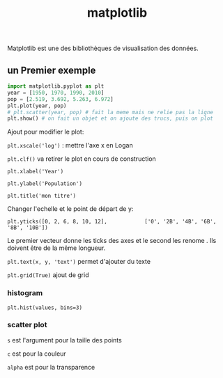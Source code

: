 :PROPERTIES:
:ID:       658786e3-79f5-472e-bcb4-4ce767d830da
:END:
#+title: matplotlib

Matplotlib est une des bibliothèques de visualisation des données.

** un Premier exemple

#+begin_src python
import matplotlib.pyplot as plt
year = [1950, 1970, 1990, 2010]
pop = [2.519, 3.692, 5.263, 6.972]
plt.plot(year, pop)
# plt.scatter(year, pop) # fait la meme mais ne relie pas la ligne
plt.show() # on fait un objet et on ajoute des trucs, puis on plot
#+end_src

#+RESULTS:

Ajout pour modifier le plot:

~plt.xscale('log')~  : mettre l'axe x en Logan

~plt.clf()~ va retirer le plot en cours de construction

~plt.xlabel('Year')~

~plt.ylabel('Population')~

~plt.title('mon titre')~

Changer l'echelle et le point de départ de y:

~plt.yticks([0, 2, 6, 8, 10, 12],            ['0', '2B', '4B', '6B', '8B', '10B'])~

Le premier vecteur donne les ticks des axes et le second les renome
. Ils doivent être de la même longueur.

~plt.text(x, y, 'text')~ permet d'ajouter du texte

~plt.grid(True)~ ajout de grid

*** histogram

~plt.hist(values, bins=3)~

*** scatter plot

~s~ est l'argument pour la taille des points

~c~ est pour la couleur

~alpha~ est pour la transparence
